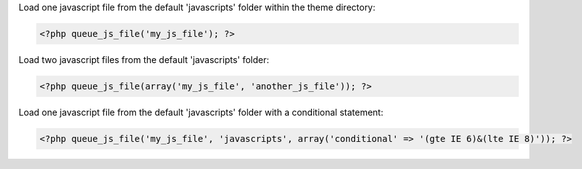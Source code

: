 
Load one javascript file from the default 'javascripts' folder within the theme directory:

.. code-block:: php

    <?php queue_js_file('my_js_file'); ?>

Load two javascript files from the default 'javascripts' folder:

.. code-block:: php

    <?php queue_js_file(array('my_js_file', 'another_js_file')); ?>

Load one javascript file from the default 'javascripts' folder with a conditional statement:

.. code-block:: php

    <?php queue_js_file('my_js_file', 'javascripts', array('conditional' => '(gte IE 6)&(lte IE 8)')); ?>

